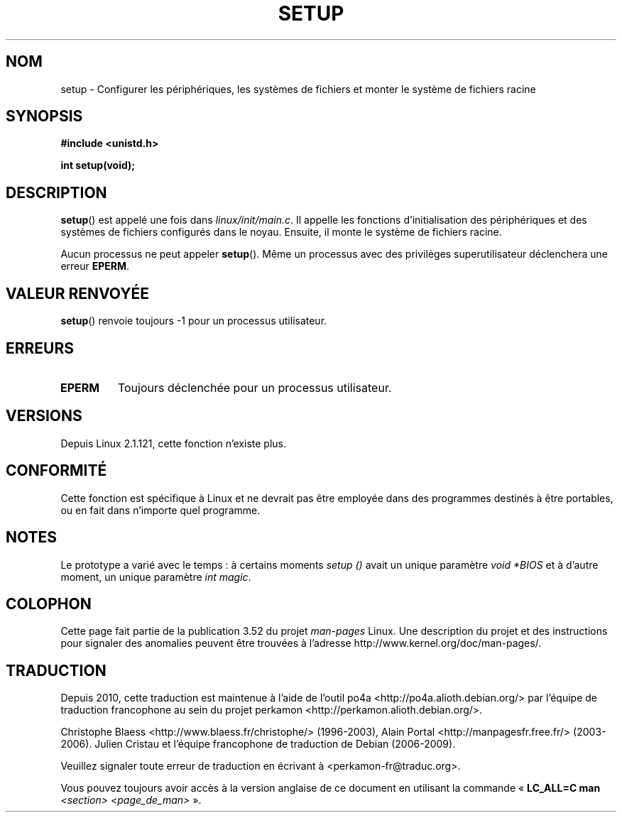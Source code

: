 .\" Copyright (c) 1992 Drew Eckhardt (drew@cs.colorado.edu), March 28, 1992
.\"
.\" %%%LICENSE_START(VERBATIM)
.\" Permission is granted to make and distribute verbatim copies of this
.\" manual provided the copyright notice and this permission notice are
.\" preserved on all copies.
.\"
.\" Permission is granted to copy and distribute modified versions of this
.\" manual under the conditions for verbatim copying, provided that the
.\" entire resulting derived work is distributed under the terms of a
.\" permission notice identical to this one.
.\"
.\" Since the Linux kernel and libraries are constantly changing, this
.\" manual page may be incorrect or out-of-date.  The author(s) assume no
.\" responsibility for errors or omissions, or for damages resulting from
.\" the use of the information contained herein.  The author(s) may not
.\" have taken the same level of care in the production of this manual,
.\" which is licensed free of charge, as they might when working
.\" professionally.
.\"
.\" Formatted or processed versions of this manual, if unaccompanied by
.\" the source, must acknowledge the copyright and authors of this work.
.\" %%%LICENSE_END
.\"
.\" Modified by Michael Haardt <michael@moria.de>
.\" Modified Sun Jul 25 10:14:13 1993 by Rik Faith <faith@cs.unc.edu>
.\" Modified 15 April 1995 by Michael Chastain <mec@shell.portal.com>
.\"   Update calling parameters to Linux 1.2.4 values.
.\" Modified 10 June 1995 by Andries Brouwer <aeb@cwi.nl>
.\" Modified 3 May 1996 by Martin Schulze <joey@infodrom.north.de>
.\" Modified Wed Nov  6 04:05:28 1996 by Eric S. Raymond <esr@thyrsus.com>
.\" Modified Sat Jan 29 01:08:23 2000 by aeb
.\"
.\"*******************************************************************
.\"
.\" This file was generated with po4a. Translate the source file.
.\"
.\"*******************************************************************
.TH SETUP 2 "3 décembre 2008" Linux "Manuel du programmeur Linux"
.SH NOM
setup \- Configurer les périphériques, les systèmes de fichiers et monter le
système de fichiers racine
.SH SYNOPSIS
\fB#include <unistd.h>\fP
.sp
\fBint setup(void);\fP
.SH DESCRIPTION
\fBsetup\fP() est appelé une fois dans \fIlinux/init/main.c\fP. Il appelle les
fonctions d'initialisation des périphériques et des systèmes de fichiers
configurés dans le noyau. Ensuite, il monte le système de fichiers racine.
.PP
Aucun processus ne peut appeler \fBsetup\fP(). Même un processus avec des
privilèges superutilisateur déclenchera une erreur \fBEPERM\fP.
.SH "VALEUR RENVOYÉE"
\fBsetup\fP() renvoie toujours \-1 pour un processus utilisateur.
.SH ERREURS
.TP 
\fBEPERM\fP
Toujours déclenchée pour un processus utilisateur.
.SH VERSIONS
Depuis Linux 2.1.121, cette fonction n'existe plus.
.SH CONFORMITÉ
Cette fonction est spécifique à Linux et ne devrait pas être employée dans
des programmes destinés à être portables, ou en fait dans n'importe quel
programme.
.SH NOTES
Le prototype a varié avec le temps\ : à certains moments \fIsetup ()\fP avait un
unique paramètre \fIvoid\ *BIOS\fP et à d'autre moment, un unique paramètre
\fIint magic\fP.
.SH COLOPHON
Cette page fait partie de la publication 3.52 du projet \fIman\-pages\fP
Linux. Une description du projet et des instructions pour signaler des
anomalies peuvent être trouvées à l'adresse
\%http://www.kernel.org/doc/man\-pages/.
.SH TRADUCTION
Depuis 2010, cette traduction est maintenue à l'aide de l'outil
po4a <http://po4a.alioth.debian.org/> par l'équipe de
traduction francophone au sein du projet perkamon
<http://perkamon.alioth.debian.org/>.
.PP
Christophe Blaess <http://www.blaess.fr/christophe/> (1996-2003),
Alain Portal <http://manpagesfr.free.fr/> (2003-2006).
Julien Cristau et l'équipe francophone de traduction de Debian\ (2006-2009).
.PP
Veuillez signaler toute erreur de traduction en écrivant à
<perkamon\-fr@traduc.org>.
.PP
Vous pouvez toujours avoir accès à la version anglaise de ce document en
utilisant la commande
«\ \fBLC_ALL=C\ man\fR \fI<section>\fR\ \fI<page_de_man>\fR\ ».
